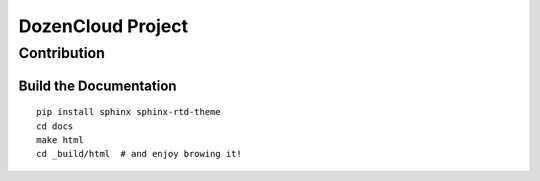DozenCloud Project
===============================================================================


Contribution
----------------------------------------------------------------------


Build the Documentation
++++++++++++++++++++++++++++++++++++++++++++++++++++++++++++

::

    pip install sphinx sphinx-rtd-theme
    cd docs
    make html
    cd _build/html  # and enjoy browing it!
